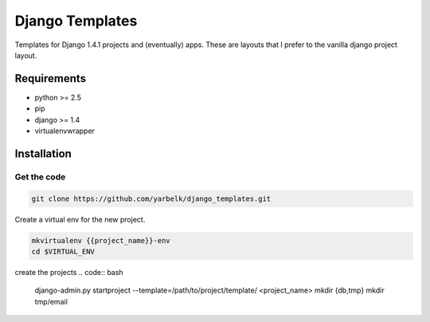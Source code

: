 Django Templates
================

Templates for Django 1.4.1 projects and (eventually) apps.  These are layouts
that I prefer to the vanilla django project layout.

Requirements
------------

* python >= 2.5
* pip
* django >= 1.4
* virtualenvwrapper

Installation
------------

Get the code
~~~~~~~~~~~~

.. code:: bash:

    git clone https://github.com/yarbelk/django_templates.git


Create a virtual env for the new project.

.. code:: bash

    mkvirtualenv {{project_name}}-env
    cd $VIRTUAL_ENV

create the projects
.. code:: bash

    django-admin.py startproject --template=/path/to/project/template/ <project_name>
    mkdir {db,tmp}
    mkdir tmp/email
